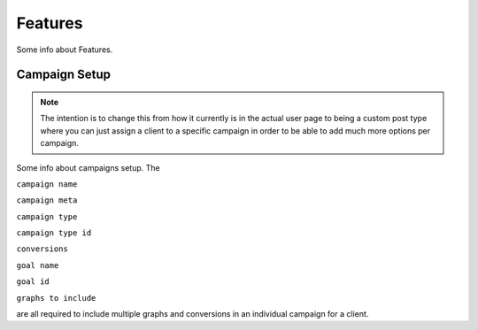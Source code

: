 Features
==================

Some info about Features.

Campaign Setup
---------

.. note::
	The intention is to change this from how it currently is in the actual user page to being a custom post type where you can just assign a client to a specific campaign in order to be able to add much more options per campaign.

Some info about campaigns setup. The 

``campaign name``

``campaign meta``

``campaign type``

``campaign type id``

``conversions``

``goal name``

``goal id``

``graphs to include`` 

are all required to include multiple graphs and conversions in an individual campaign for a client.


